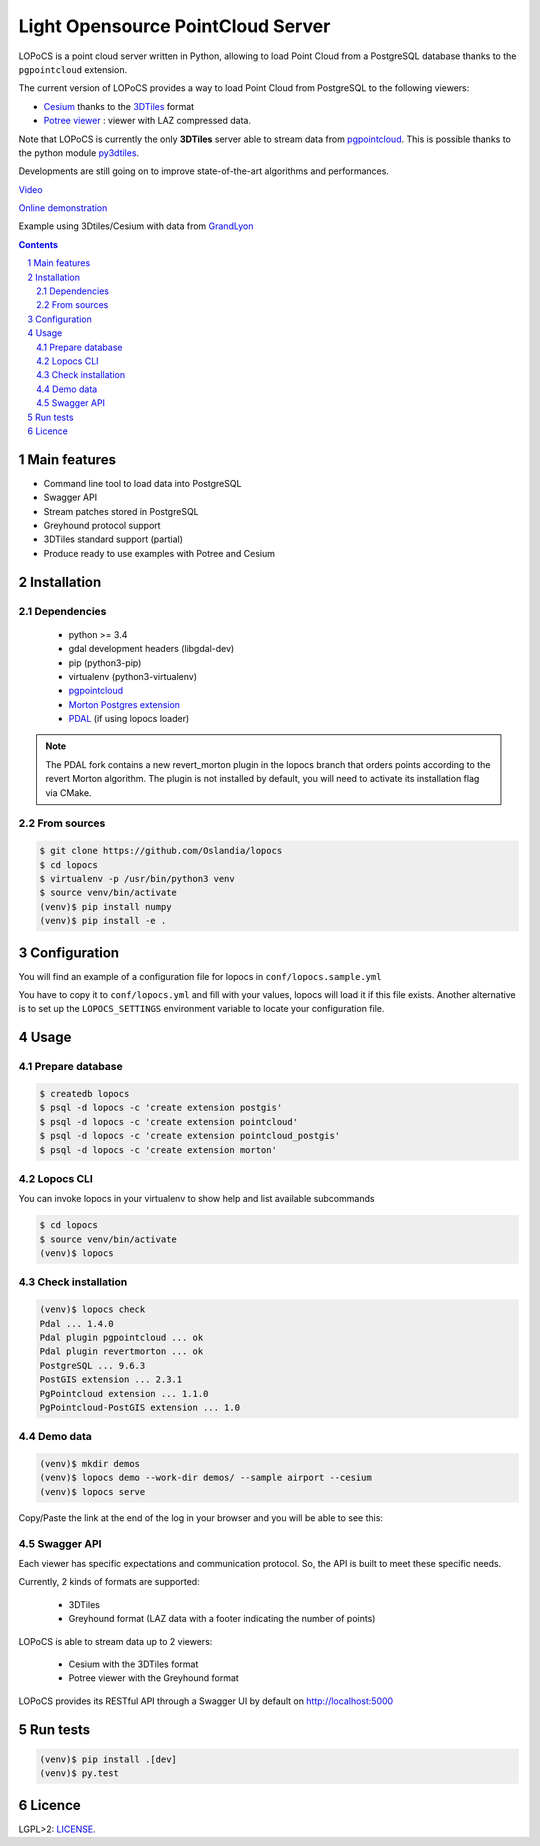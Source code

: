 Light Opensource |logo| PointCloud Server
#########################################

|unix_build| |license|


LOPoCS is a point cloud server written in
Python, allowing to load Point Cloud from a PostgreSQL database thanks to the ``pgpointcloud``
extension.


.. |logo| image:: docs/lopocs.png

The current version of LOPoCS provides a way to load Point Cloud from PostgreSQL to the following viewers:

* `Cesium <https://github.com/AnalyticalGraphicsInc/cesium>`_ thanks to the `3DTiles <https://github.com/AnalyticalGraphicsInc/3d-tiles>`_ format
* `Potree viewer <http://www.potree.org/>`_ : viewer with LAZ compressed data.

Note that LOPoCS is currently the only **3DTiles** server able to stream data from
`pgpointcloud <https://github.com/pgpointcloud/pointcloud>`_. This
is possible thanks to the python module
`py3dtiles <https://github.com/Oslandia/py3dtiles>`_.

Developments are still going on to improve state-of-the-art algorithms and
performances.

`Video <https://vimeo.com/189285883>`_

`Online demonstration <https://oslandia.github.io/lopocs>`_

Example using 3Dtiles/Cesium with data from `GrandLyon <https://data.grandlyon.com/imagerie/points-lidar-2015-du-grand-lyon/>`_

.. image:: docs/grandlyon.png

.. contents::

.. section-numbering::


Main features
=============

* Command line tool to load data into PostgreSQL
* Swagger API
* Stream patches stored in PostgreSQL
* Greyhound protocol support
* 3DTiles standard support (partial)
* Produce ready to use examples with Potree and Cesium

Installation
============

Dependencies
------------

  - python >= 3.4
  - gdal development headers (libgdal-dev)
  - pip (python3-pip)
  - virtualenv (python3-virtualenv)
  - `pgpointcloud <https://github.com/pgpointcloud/pointcloud>`_
  - `Morton Postgres extension <https://github.com/Oslandia/pgmorton>`_
  - `PDAL <https://github.com/pblottiere/PDAL/>`_ (if using lopocs loader)

.. note:: The PDAL fork contains a new revert_morton plugin in the lopocs branch that orders points according to the revert Morton algorithm. The plugin is not installed by default, you will need to activate its installation flag via CMake.

From sources
------------

.. code-block:: bash

    $ git clone https://github.com/Oslandia/lopocs
    $ cd lopocs
    $ virtualenv -p /usr/bin/python3 venv
    $ source venv/bin/activate
    (venv)$ pip install numpy
    (venv)$ pip install -e .

Configuration
=============

You will find an example of a configuration file for lopocs in ``conf/lopocs.sample.yml``

You have to copy it to ``conf/lopocs.yml`` and fill with your values, lopocs will load it
if this file exists.
Another alternative is to set up the ``LOPOCS_SETTINGS`` environment variable to locate your configuration file.


Usage
=====

Prepare database
----------------

.. code-block:: bash

  $ createdb lopocs
  $ psql -d lopocs -c 'create extension postgis'
  $ psql -d lopocs -c 'create extension pointcloud'
  $ psql -d lopocs -c 'create extension pointcloud_postgis'
  $ psql -d lopocs -c 'create extension morton'

Lopocs CLI
----------

You can invoke lopocs in your virtualenv to show help and list available subcommands

.. code-block:: bash

    $ cd lopocs
    $ source venv/bin/activate
    (venv)$ lopocs

Check installation
------------------

.. code-block:: bash

    (venv)$ lopocs check
    Pdal ... 1.4.0
    Pdal plugin pgpointcloud ... ok
    Pdal plugin revertmorton ... ok
    PostgreSQL ... 9.6.3
    PostGIS extension ... 2.3.1
    PgPointcloud extension ... 1.1.0
    PgPointcloud-PostGIS extension ... 1.0


Demo data
---------

.. code-block:: bash

    (venv)$ mkdir demos
    (venv)$ lopocs demo --work-dir demos/ --sample airport --cesium
    (venv)$ lopocs serve

Copy/Paste the link at the end of the log in your browser and you will be able to see this:

.. image:: docs/airport.png

Swagger API
-----------

Each viewer has specific expectations and communication protocol. So, the API is built to meet these specific needs.

Currently, 2 kinds of formats are supported:

  - 3DTiles
  - Greyhound format (LAZ data with a footer indicating the number of points)

LOPoCS is able to stream data up to 2 viewers:

  - Cesium with the 3DTiles format
  - Potree viewer with the Greyhound format

LOPoCS provides its RESTful API through a Swagger UI by default on
`<http://localhost:5000>`_

.. image:: docs/api.png

Run tests
=========

.. code-block:: bash

  (venv)$ pip install .[dev]
  (venv)$ py.test

Licence
=======

LGPL>2: `LICENSE <https://github.com/Oslandia/lopocs/blob/master/LICENSE>`_.

.. |unix_build| image:: https://img.shields.io/travis/Oslandia/lopocs/master.svg?style=flat-square&label=unix%20build
    :target: http://travis-ci.org/Oslandia/lopocs
    :alt: Build status of the master branch

.. |license| image:: https://img.shields.io/badge/license-LGPL-blue.svg?style=flat-square
    :target: LICENSE
    :alt: Package license
